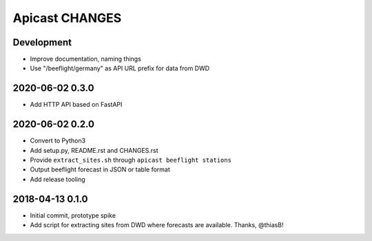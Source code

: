 ===============
Apicast CHANGES
===============


Development
===========
- Improve documentation, naming things
- Use "/beeflight/germany" as API URL prefix for data from DWD


2020-06-02 0.3.0
================
- Add HTTP API based on FastAPI


2020-06-02 0.2.0
================
- Convert to Python3
- Add setup.py, README.rst and CHANGES.rst
- Provide ``extract_sites.sh`` through ``apicast beeflight stations``
- Output beeflight forecast in JSON or table format
- Add release tooling


2018-04-13 0.1.0
================
- Initial commit, prototype spike
- Add script for extracting sites from DWD where forecasts are available. Thanks, @thiasB!
